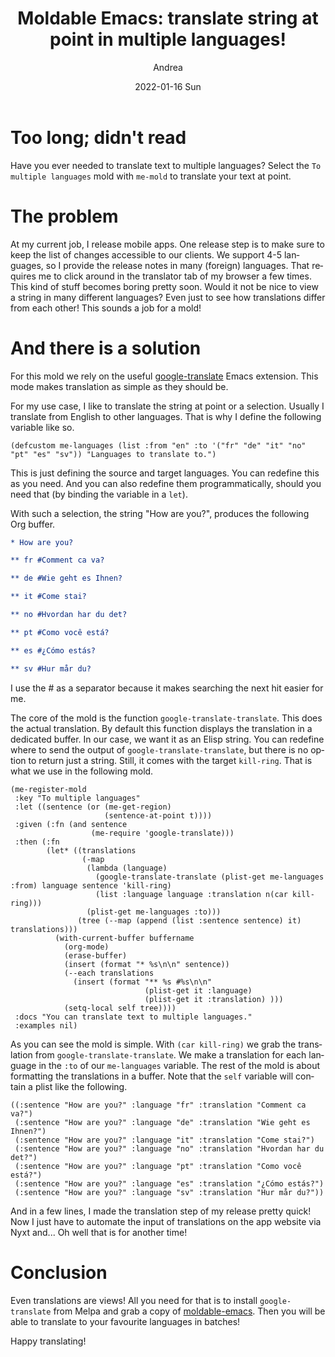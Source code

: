 #+TITLE:       Moldable Emacs: translate string at point in multiple languages!
#+AUTHOR:      Andrea
#+EMAIL:       andrea-dev@hotmail.com
#+DATE:        2022-01-16 Sun
#+URI:         /blog/%y/%m/%d/moldable-emacs-translate-string-at-point-in-multiple-languages
#+KEYWORDS:    moldable-emacs
#+TAGS:        moldable-emacs
#+LANGUAGE:    en
#+OPTIONS:     H:3 num:nil toc:nil \n:nil ::t |:t ^:nil -:nil f:t *:t <:t
#+DESCRIPTION: Translate text selection to multiple languages easily!

* Too long; didn't read

Have you ever needed to translate text to multiple languages? Select
the =To multiple languages= mold with =me-mold= to translate your text
at point.

* The problem

At my current job, I release mobile apps. One release step is to make
sure to keep the list of changes accessible to our clients. We support
4-5 languages, so I provide the release notes in many (foreign)
languages. That requires me to click around in the translator tab of
my browser a few times. This kind of stuff becomes boring pretty soon.
Would it not be nice to view a string in many different languages?
Even just to see how translations differ from each other! This sounds
a job for a mold!

* And there is a solution

For this mold we rely on the useful [[https://github.com/atykhonov/google-translate][google-translate]] Emacs extension.
This mode makes translation as simple as they should be.

For my use case, I like to translate the string at point or a
selection. Usually I translate from English to other languages. That
is why I define the following variable like so.

#+begin_src elisp :noval
(defcustom me-languages (list :from "en" :to '("fr" "de" "it" "no" "pt" "es" "sv")) "Languages to translate to.")
#+end_src

This is just defining the source and target languages. You can
redefine this as you need. And you can also redefine them
programmatically, should you need that (by binding the variable in a
=let=).

With such a selection, the string "How are you?", produces the
following Org buffer.

#+begin_src org
,* How are you?

,** fr #Comment ca va?

,** de #Wie geht es Ihnen?

,** it #Come stai?

,** no #Hvordan har du det?

,** pt #Como você está?

,** es #¿Cómo estás?

,** sv #Hur mår du?
#+end_src

I use the # as a separator because it makes searching the next hit
easier for me.


The core of the mold is the function =google-translate-translate=.
This does the actual translation. By default this function displays
the translation in a dedicated buffer. In our case, we want it as an
Elisp string. You can redefine where to send the output of
=google-translate-translate=, but there is no option to return just a
string. Still, it comes with the target =kill-ring=. That is what we
use in the following mold.

#+begin_src elisp
(me-register-mold
 :key "To multiple languages"
 :let ((sentence (or (me-get-region)
                     (sentence-at-point t))))
 :given (:fn (and sentence
                  (me-require 'google-translate)))
 :then (:fn
        (let* ((translations
                (-map
                 (lambda (language)
                   (google-translate-translate (plist-get me-languages :from) language sentence 'kill-ring)
                   (list :language language :translation n(car kill-ring)))
                 (plist-get me-languages :to)))
               (tree (--map (append (list :sentence sentence) it) translations)))
          (with-current-buffer buffername
            (org-mode)
            (erase-buffer)
            (insert (format "* %s\n\n" sentence))
            (--each translations
              (insert (format "** %s #%s\n\n"
                              (plist-get it :language)
                              (plist-get it :translation) )))
            (setq-local self tree))))
 :docs "You can translate text to multiple languages."
 :examples nil)
#+end_src

As you can see the mold is simple. With =(car kill-ring)= we grab the
translation from =google-translate-translate=. We make a translation
for each language in the =:to= of our =me-languages= variable. The
rest of the mold is about formatting the translations in a buffer.
Note that the =self= variable will contain a plist like the following.

#+begin_src text elisp :noeval
((:sentence "How are you?" :language "fr" :translation "Comment ca va?")
 (:sentence "How are you?" :language "de" :translation "Wie geht es Ihnen?")
 (:sentence "How are you?" :language "it" :translation "Come stai?")
 (:sentence "How are you?" :language "no" :translation "Hvordan har du det?")
 (:sentence "How are you?" :language "pt" :translation "Como você está?")
 (:sentence "How are you?" :language "es" :translation "¿Cómo estás?")
 (:sentence "How are you?" :language "sv" :translation "Hur mår du?"))
#+end_src

And in a few lines, I made the translation step of my release pretty
quick! Now I just have to automate the input of translations on the
app website via Nyxt and... Oh well that is for another time!

* Conclusion

Even translations are views! All you need for that is to install
=google-translate= from Melpa and grab a copy of [[https://github.com/ag91/moldable-emacs][moldable-emacs]]. Then
you will be able to translate to your favourite languages in batches!

Happy translating!
